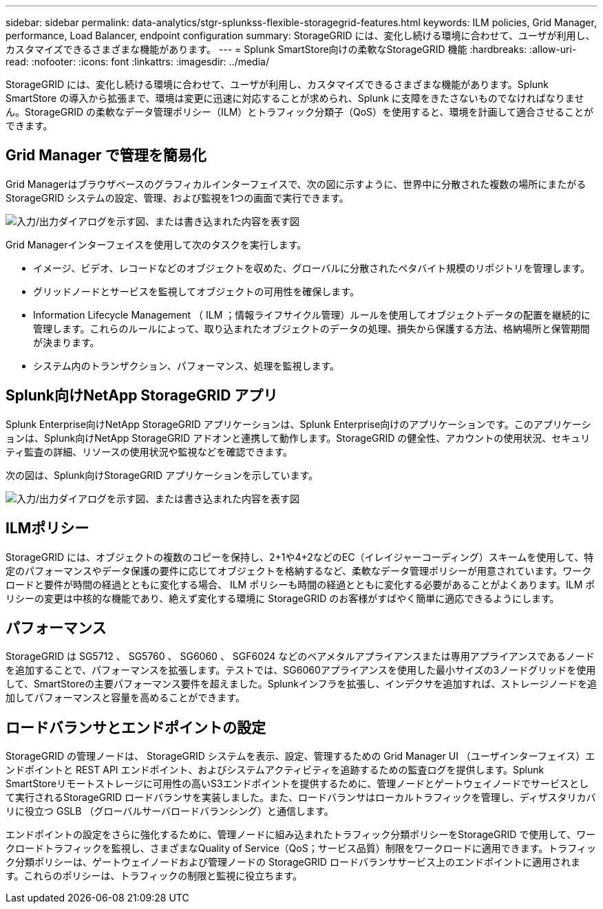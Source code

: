 ---
sidebar: sidebar 
permalink: data-analytics/stgr-splunkss-flexible-storagegrid-features.html 
keywords: ILM policies, Grid Manager, performance, Load Balancer, endpoint configuration 
summary: StorageGRID には、変化し続ける環境に合わせて、ユーザが利用し、カスタマイズできるさまざまな機能があります。 
---
= Splunk SmartStore向けの柔軟なStorageGRID 機能
:hardbreaks:
:allow-uri-read: 
:nofooter: 
:icons: font
:linkattrs: 
:imagesdir: ../media/


[role="lead"]
StorageGRID には、変化し続ける環境に合わせて、ユーザが利用し、カスタマイズできるさまざまな機能があります。Splunk SmartStore の導入から拡張まで、環境は変更に迅速に対応することが求められ、Splunk に支障をきたさないものでなければなりません。StorageGRID の柔軟なデータ管理ポリシー（ILM）とトラフィック分類子（QoS）を使用すると、環境を計画して適合させることができます。



== Grid Manager で管理を簡易化

Grid Managerはブラウザベースのグラフィカルインターフェイスで、次の図に示すように、世界中に分散された複数の場所にまたがるStorageGRID システムの設定、管理、および監視を1つの画面で実行できます。

image:stgr-splunkss-image3.png["入力/出力ダイアログを示す図、または書き込まれた内容を表す図"]

Grid Managerインターフェイスを使用して次のタスクを実行します。

* イメージ、ビデオ、レコードなどのオブジェクトを収めた、グローバルに分散されたペタバイト規模のリポジトリを管理します。
* グリッドノードとサービスを監視してオブジェクトの可用性を確保します。
* Information Lifecycle Management （ ILM ；情報ライフサイクル管理）ルールを使用してオブジェクトデータの配置を継続的に管理します。これらのルールによって、取り込まれたオブジェクトのデータの処理、損失から保護する方法、格納場所と保管期間が決まります。
* システム内のトランザクション、パフォーマンス、処理を監視します。




== Splunk向けNetApp StorageGRID アプリ

Splunk Enterprise向けNetApp StorageGRID アプリケーションは、Splunk Enterprise向けのアプリケーションです。このアプリケーションは、Splunk向けNetApp StorageGRID アドオンと連携して動作します。StorageGRID の健全性、アカウントの使用状況、セキュリティ監査の詳細、リソースの使用状況や監視などを確認できます。

次の図は、Splunk向けStorageGRID アプリケーションを示しています。

image:stgr-splunkss-image4.png["入力/出力ダイアログを示す図、または書き込まれた内容を表す図"]



== ILMポリシー

StorageGRID には、オブジェクトの複数のコピーを保持し、2+1や4+2などのEC（イレイジャーコーディング）スキームを使用して、特定のパフォーマンスやデータ保護の要件に応じてオブジェクトを格納するなど、柔軟なデータ管理ポリシーが用意されています。ワークロードと要件が時間の経過とともに変化する場合、 ILM ポリシーも時間の経過とともに変化する必要があることがよくあります。ILM ポリシーの変更は中核的な機能であり、絶えず変化する環境に StorageGRID のお客様がすばやく簡単に適応できるようにします。



== パフォーマンス

StorageGRID は SG5712 、 SG5760 、 SG6060 、 SGF6024 などのベアメタルアプライアンスまたは専用アプライアンスであるノードを追加することで、パフォーマンスを拡張します。テストでは、SG6060アプライアンスを使用した最小サイズの3ノードグリッドを使用して、SmartStoreの主要パフォーマンス要件を超えました。Splunkインフラを拡張し、インデクサを追加すれば、ストレージノードを追加してパフォーマンスと容量を高めることができます。



== ロードバランサとエンドポイントの設定

StorageGRID の管理ノードは、 StorageGRID システムを表示、設定、管理するための Grid Manager UI （ユーザインターフェイス）エンドポイントと REST API エンドポイント、およびシステムアクティビティを追跡するための監査ログを提供します。Splunk SmartStoreリモートストレージに可用性の高いS3エンドポイントを提供するために、管理ノードとゲートウェイノードでサービスとして実行されるStorageGRID ロードバランサを実装しました。また、ロードバランサはローカルトラフィックを管理し、ディザスタリカバリに役立つ GSLB （グローバルサーバロードバランシング）と通信します。

エンドポイントの設定をさらに強化するために、管理ノードに組み込まれたトラフィック分類ポリシーをStorageGRID で使用して、ワークロードトラフィックを監視し、さまざまなQuality of Service（QoS；サービス品質）制限をワークロードに適用できます。トラフィック分類ポリシーは、ゲートウェイノードおよび管理ノードの StorageGRID ロードバランササービス上のエンドポイントに適用されます。これらのポリシーは、トラフィックの制限と監視に役立ちます。
